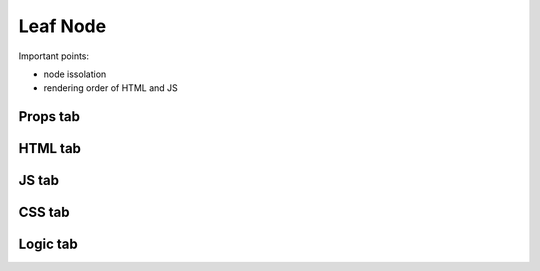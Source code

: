 Leaf Node
=========

Important points:

* node issolation
* rendering order of HTML and JS



Props tab
*********



HTML tab
********



JS tab
******



CSS tab
*******



Logic tab
*********




